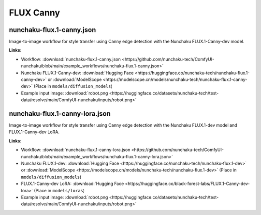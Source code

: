 FLUX Canny
==========

.. _nunchaku-flux.1-canny-json:

nunchaku-flux.1-canny.json
--------------------------

.. image:: https://huggingface.co/datasets/nunchaku-tech/cdn/resolve/main/ComfyUI-nunchaku/workflows/nunchaku-flux.1-canny.png
    :alt: nunchaku-flux.1-canny.json
    :target: https://github.com/nunchaku-tech/ComfyUI-nunchaku/blob/main/example_workflows/nunchaku-flux.1-canny.json

Image-to-image workflow for style transfer using Canny edge detection with the Nunchaku FLUX.1-Canny-dev model.

**Links:**

- Workflow: :download:`nunchaku-flux.1-canny.json <https://github.com/nunchaku-tech/ComfyUI-nunchaku/blob/main/example_workflows/nunchaku-flux.1-canny.json>`
- Nunchaku FLUX.1-Canny-dev: :download:`Hugging Face <https://huggingface.co/nunchaku-tech/nunchaku-flux.1-canny-dev>` or :download:`ModelScope <https://modelscope.cn/models/nunchaku-tech/nunchaku-flux.1-canny-dev>`
  (Place in ``models/diffusion_models``)
- Example input image: :download:`robot.png <https://huggingface.co/datasets/nunchaku-tech/test-data/resolve/main/ComfyUI-nunchaku/inputs/robot.png>`

.. seealso::
    See node :ref:`nunchaku-flux-dit-loader`.

.. _nunchaku-flux.1-canny-lora-json:

nunchaku-flux.1-canny-lora.json
-------------------------------

.. image:: https://huggingface.co/datasets/nunchaku-tech/cdn/resolve/main/ComfyUI-nunchaku/workflows/nunchaku-flux.1-canny-lora.png
    :alt: nunchaku-flux.1-canny-lora.json
    :target: https://github.com/nunchaku-tech/ComfyUI-nunchaku/blob/main/example_workflows/nunchaku-flux.1-canny-lora.json

Image-to-image workflow for style transfer using Canny edge detection with the Nunchaku FLUX.1-dev model and FLUX.1-Canny-dev LoRA.

**Links:**

- Workflow: :download:`nunchaku-flux.1-canny-lora.json <https://github.com/nunchaku-tech/ComfyUI-nunchaku/blob/main/example_workflows/nunchaku-flux.1-canny-lora.json>`
- Nunchaku FLUX.1-dev: :download:`Hugging Face <https://huggingface.co/nunchaku-tech/nunchaku-flux.1-dev>` or :download:`ModelScope <https://modelscope.cn/models/nunchaku-tech/nunchaku-flux.1-dev>`
  (Place in ``models/diffusion_models``)
- FLUX.1-Canny-dev LoRA: :download:`Hugging Face <https://huggingface.co/black-forest-labs/FLUX.1-Canny-dev-lora>`
  (Place in ``models/loras``)
- Example input image: :download:`robot.png <https://huggingface.co/datasets/nunchaku-tech/test-data/resolve/main/ComfyUI-nunchaku/inputs/robot.png>`

.. seealso::
    See nodes :ref:`nunchaku-flux-dit-loader`, :ref:`nunchaku-flux-lora-loader`.
